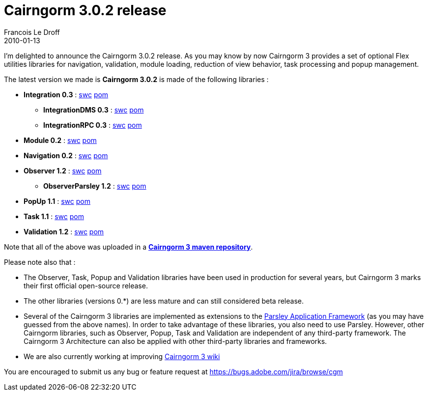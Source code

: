 =  Cairngorm 3.0.2 release
Francois Le Droff
2010-01-13
:jbake-type: post
:jbake-tags:  Adobe 
:jbake-status: published
:source-highlighter: prettify

I’m delighted to announce the Cairngorm 3.0.2 release. As you may know by now Cairngorm 3 provides a set of optional Flex utilities libraries for navigation, validation, module loading, reduction of view behavior, task processing and popup management.

The latest version we made is *Cairngorm 3.0.2* is made of the following libraries :

* *Integration 0.3* : http://opensource.adobe.com/svn/opensource/cairngorm3/maven-repository/com/adobe/cairngorm/integration/0.3/integration-0.3.swc[swc] http://opensource.adobe.com/svn/opensource/cairngorm3/maven-repository/com/adobe/cairngorm/integration/0.3/integration-0.3.pom[pom]
** *IntegrationDMS 0.3* : http://opensource.adobe.com/svn/opensource/cairngorm3/maven-repository/com/adobe/cairngorm/integrationDMS/0.3/integrationDMS-0.3.swc[swc] http://opensource.adobe.com/svn/opensource/cairngorm3/maven-repository/com/adobe/cairngorm/integrationDMS/0.3/integrationDMS-0.3.pom[pom]
** *IntegrationRPC 0.3* : http://opensource.adobe.com/svn/opensource/cairngorm3/maven-repository/com/adobe/cairngorm/integrationRPC/0.3/integrationRPC-0.3.swc[swc] http://opensource.adobe.com/svn/opensource/cairngorm3/maven-repository/com/adobe/cairngorm/integrationRPC/0.3/integrationRPC-0.3.pom[pom]
* *Module 0.2* : http://opensource.adobe.com/svn/opensource/cairngorm3/maven-repository/com/adobe/cairngorm/module/0.2/module-0.2.swc[swc] http://opensource.adobe.com/svn/opensource/cairngorm3/maven-repository/com/adobe/cairngorm/module/0.2/module-0.2.pom[pom]
* *Navigation 0.2* : http://opensource.adobe.com/svn/opensource/cairngorm3/maven-repository/com/adobe/cairngorm/navigation/0.2/navigation-0.2.swc[swc] http://opensource.adobe.com/svn/opensource/cairngorm3/maven-repository/com/adobe/cairngorm/navigation/0.2/navigation-0.2.pom[pom]
* *Observer 1.2* : http://opensource.adobe.com/svn/opensource/cairngorm3/maven-repository/com/adobe/cairngorm/observer/1.2/observer-1.2.swc[swc] http://opensource.adobe.com/svn/opensource/cairngorm3/maven-repository/com/adobe/cairngorm/observer/1.2/observer-1.2.pom[pom]
** *ObserverParsley 1.2* : http://opensource.adobe.com/svn/opensource/cairngorm3/maven-repository/com/adobe/cairngorm/observerParsley/1.2/observerParsley-1.2.swc[swc] http://opensource.adobe.com/svn/opensource/cairngorm3/maven-repository/com/adobe/cairngorm/observerParsley/1.2/observerParsley-1.2.pom[pom]
* *PopUp 1.1* : http://opensource.adobe.com/svn/opensource/cairngorm3/maven-repository/com/adobe/cairngorm/popup/1.1/popup-1.1.swc[swc] http://opensource.adobe.com/svn/opensource/cairngorm3/maven-repository/com/adobe/cairngorm/popup/1.1/popup-1.1.pom[pom]
* *Task 1.1* : http://opensource.adobe.com/svn/opensource/cairngorm3/maven-repository/com/adobe/cairngorm/task/1.1/task-1.1.swc[swc] http://opensource.adobe.com/svn/opensource/cairngorm3/maven-repository/com/adobe/cairngorm/task/1.1/task-1.1.pom[pom]
* *Validation 1.2* : http://opensource.adobe.com/svn/opensource/cairngorm3/maven-repository/com/adobe/cairngorm/validation/1.2/validation-1.2.swc[swc] http://opensource.adobe.com/svn/opensource/cairngorm3/maven-repository/com/adobe/cairngorm/validation/1.2/validation-1.2.pom[pom]

Note that all of the above was uploaded in a **http://opensource.adobe.com/svn/opensource/cairngorm3/maven-repository[Cairngorm 3 maven repository]**.

Please note also that :

* The Observer, Task, Popup and Validation libraries have been used in production for several years, but Cairngorm 3 marks their first official open-source release.
* The other libraries (versions 0.*) are less mature and can still considered beta release.
* Several of the Cairngorm 3 libraries are implemented as extensions to the http://www.spicefactory.org/parsley/[Parsley Application Framework] (as you may have guessed from the above names). In order to take advantage of these libraries, you also need to use Parsley. However, other Cairngorm libraries, such as Observer, Popup, Task and Validation are independent of any third-party framework. The Cairngorm 3 Architecture can also be applied with other third-party libraries and frameworks.
* We are also currently working at improving http://opensource.adobe.com/wiki/display/cairngorm/Cairngorm+Libraries[Cairngorm 3 wiki]

You are encouraged to submit us any bug or feature request at https://bugs.adobe.com/jira/browse/cgm
